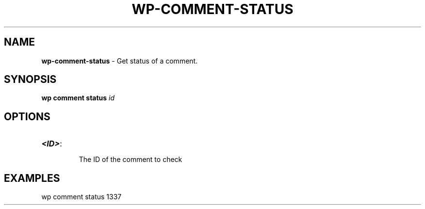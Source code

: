 .\" generated with Ronn/v0.7.3
.\" http://github.com/rtomayko/ronn/tree/0.7.3
.
.TH "WP\-COMMENT\-STATUS" "1" "" "WP-CLI"
.
.SH "NAME"
\fBwp\-comment\-status\fR \- Get status of a comment\.
.
.SH "SYNOPSIS"
\fBwp comment status\fR \fIid\fR
.
.SH "OPTIONS"
.
.TP
\fB<ID>\fR:
.
.IP
The ID of the comment to check
.
.SH "EXAMPLES"
.
.nf

wp comment status 1337
.
.fi

